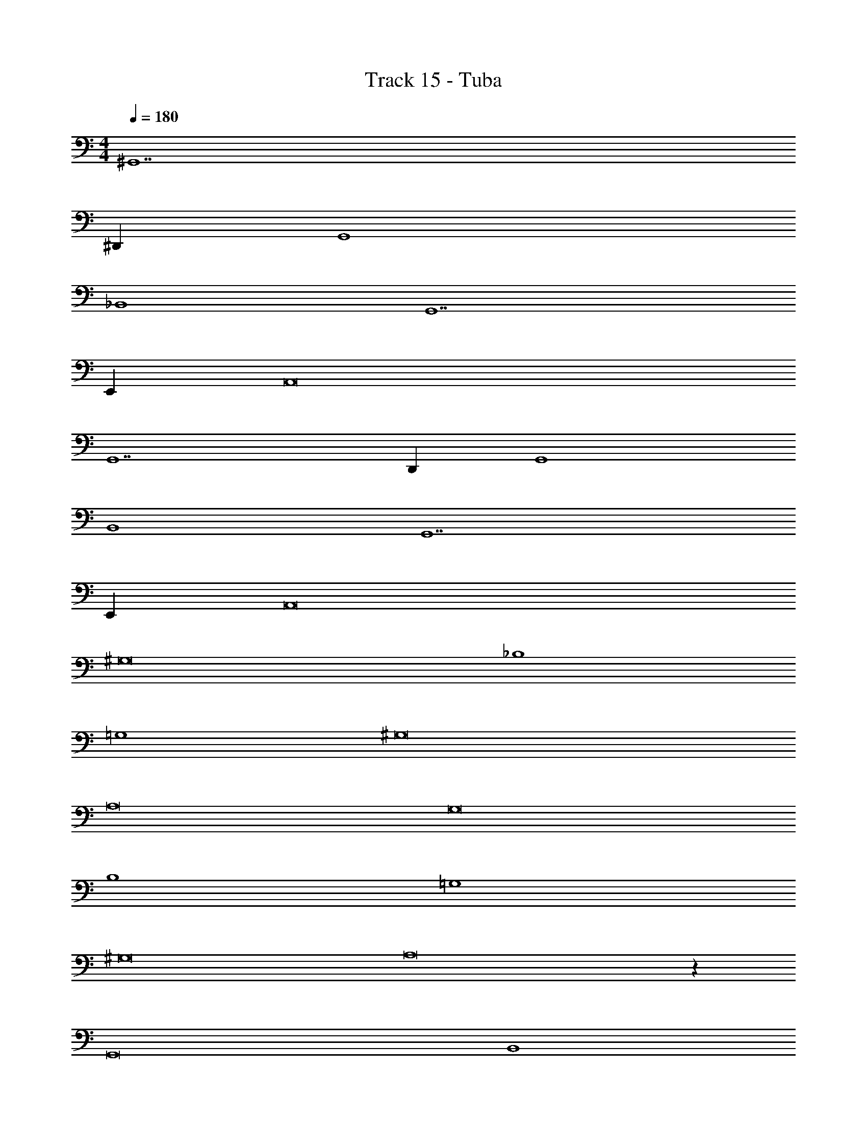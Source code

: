 X: 1
T: Track 15 - Tuba
Z: ABC Generated by Starbound Composer v0.8.7
L: 1/4
M: 4/4
Q: 1/4=180
K: C
^G,,7 
^D,, G,,4 
_B,,4 
G,,7 
E,, A,,8 
G,,7 
D,, G,,4 
B,,4 
G,,7 
E,, A,,8 
^G,8 
_B,4 
=G,4 
^G,8 
A,8 
G,8 
B,4 
=G,4 
^G,8 
A,8 z64 
G,,8 
B,,4 
=G,,4 
^G,,8 
B,,4 
B,,2 C,2 
G,,8 
B,,4 
=G,,4 
^G,,8 
B,,4 
B,,2 C,2 
G,,8 
B,,4 
=G,,4 
^G,,8 
B,,4 
B,,2 C,2 
G,,8 
B,,4 
=G,,4 
^G,,8 
B,,4 
B,,2 C,2 
G,,8 
B,,4 
=G,,4 
^G,,8 
B,,4 
B,,2 C,2 
G,,8 
B,,4 
=G,,4 
^G,,8 
B,,4 
B,,2 C,2 
G,,4 
